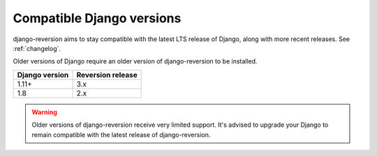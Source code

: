 .. _django-versions:

Compatible Django versions
==========================

django-reversion aims to stay compatible with the latest LTS release of Django, along with more recent releases. See :ref:`changelog`.

Older versions of Django require an older version of django-reversion to be installed.

==============  =================
Django version  Reversion release
==============  =================
1.11+           3.x
1.8             2.x
==============  =================

.. Warning::
    Older versions of django-reversion receive very limited support. It's advised to upgrade your Django to remain compatible with the latest release of django-reversion.
